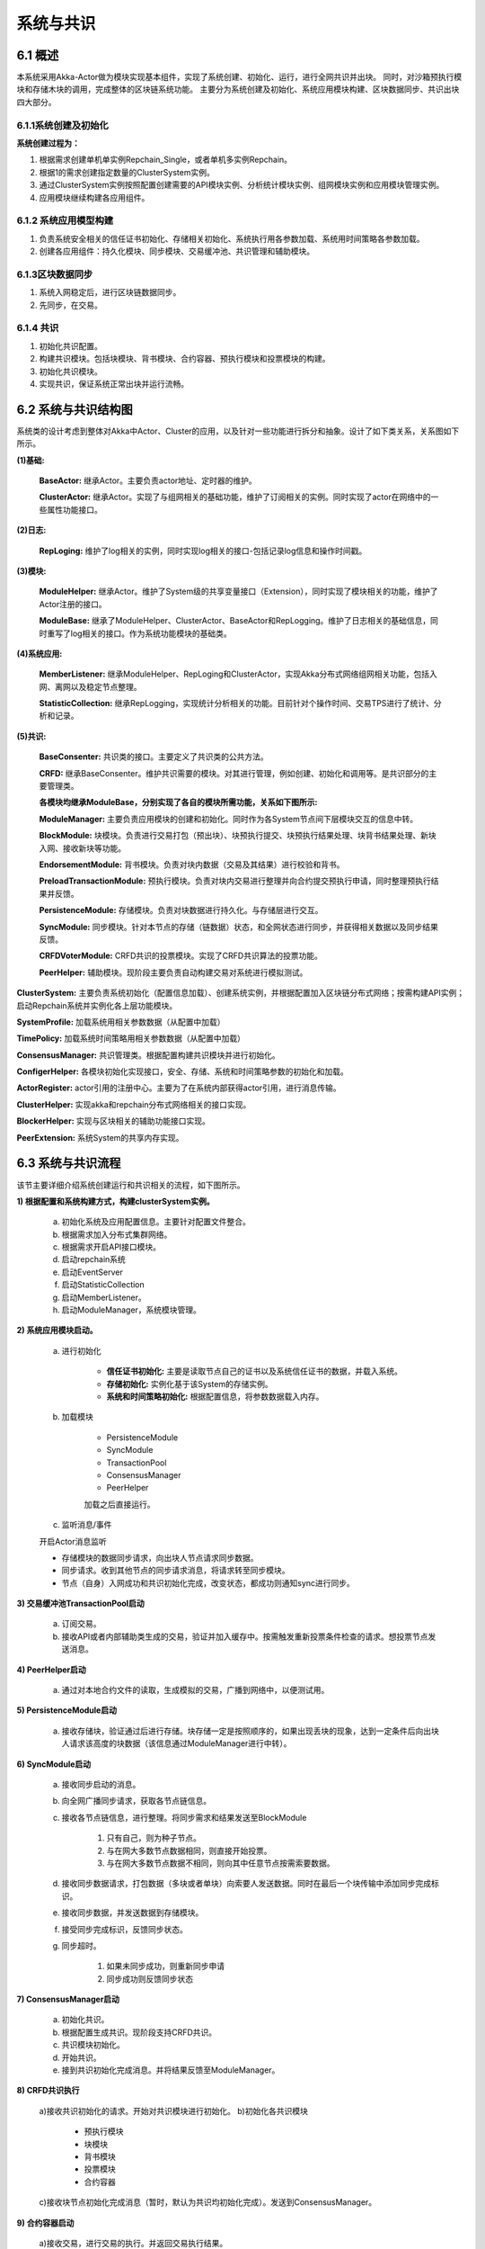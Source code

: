 系统与共识
=================

6.1 概述
-----------

本系统采用Akka-Actor做为模块实现基本组件，实现了系统创建、初始化、运行，进行全网共识并出块。
同时，对沙箱预执行模块和存储木块的调用，完成整体的区块链系统功能。
主要分为系统创建及初始化、系统应用模块构建、区块数据同步、共识出块四大部分。

6.1.1系统创建及初始化
+++++++++++++++++++++

**系统创建过程为：**

1. 根据需求创建单机单实例Repchain_Single，或者单机多实例Repchain。
2. 根据1的需求创建指定数量的ClusterSystem实例。
3. 通过ClusterSystem实例按照配置创建需要的API模块实例、分析统计模块实例、组网模块实例和应用模块管理实例。
4. 应用模块继续构建各应用组件。

6.1.2 系统应用模型构建
+++++++++++++++++++++++

1. 负责系统安全相关的信任证书初始化、存储相关初始化、系统执行用各参数加载、系统用时间策略各参数加载。
2. 创建各应用组件：持久化模块、同步模块、交易缓冲池、共识管理和辅助模块。

6.1.3区块数据同步
+++++++++++++++++++

1. 系统入网稳定后，进行区块链数据同步。
2. 先同步，在交易。

6.1.4 共识
+++++++++++++++

1. 初始化共识配置。
2. 构建共识模块。包括块模块、背书模块、合约容器、预执行模块和投票模块的构建。
3. 初始化共识模块。
4. 实现共识，保证系统正常出块并运行流畅。

6.2 系统与共识结构图
-----------------------

系统类的设计考虑到整体对Akka中Actor、Cluster的应用，以及针对一些功能进行拆分和抽象。设计了如下类关系，关系图如下所示。
	
**(1)基础:**

	**BaseActor:** 继承Actor。主要负责actor地址、定时器的维护。
	
	**ClusterActor:** 继承Actor。实现了与组网相关的基础功能，维护了订阅相关的实例。同时实现了actor在网络中的一些属性功能接口。

**(2)日志:**

	**RepLoging:** 维护了log相关的实例，同时实现log相关的接口-包括记录log信息和操作时间戳。

**(3)模块:**

	**ModuleHelper:** 继承Actor。维护了System级的共享变量接口（Extension），同时实现了模块相关的功能，维护了Actor注册的接口。

	**ModuleBase:** 继承了ModuleHelper、ClusterActor、BaseActor和RepLogging。维护了日志相关的基础信息，同时重写了log相关的接口。作为系统功能模块的基础类。

**(4)系统应用:**

	**MemberListener:** 继承ModuleHelper、RepLoging和ClusterActor，实现Akka分布式网络组网相关功能，包括入网、离网以及稳定节点整理。

	**StatisticCollection:** 继承RepLogging，实现统计分析相关的功能。目前针对个操作时间、交易TPS进行了统计、分析和记录。

**(5)共识:**

	**BaseConsenter:** 共识类的接口。主要定义了共识类的公共方法。

	**CRFD:** 继承BaseConsenter。维护共识需要的模块。对其进行管理，例如创建、初始化和调用等。是共识部分的主要管理类。

	.. image:: ./images/chapter6/pic6_2_1.png
	   :height: 936
	   :width: 1465
	   :scale: 50
	   :alt: 系统与共识结构图
  
	**各模块均继承ModuleBase，分别实现了各自的模块所需功能，关系如下图所示:**

	**ModuleManager:** 主要负责应用模块的创建和初始化。同时作为各System节点间下层模块交互的信息中转。

	**BlockModule:** 块模块。负责进行交易打包（预出块）、块预执行提交、块预执行结果处理、块背书结果处理、新块入网、接收新块等功能。

	**EndorsementModule:** 背书模块。负责对块内数据（交易及其结果）进行校验和背书。

	**PreloadTransactionModule:** 预执行模块。负责对块内交易进行整理并向合约提交预执行申请，同时整理预执行结果并反馈。

	**PersistenceModule:** 存储模块。负责对块数据进行持久化。与存储层进行交互。

	**SyncModule:** 同步模块。针对本节点的存储（链数据）状态，和全网状态进行同步，并获得相关数据以及同步结果反馈。

	**CRFDVoterModule:** CRFD共识的投票模块。实现了CRFD共识算法的投票功能。

	**PeerHelper:** 辅助模块。现阶段主要负责自动构建交易对系统进行模拟测试。

.. image:: ./images/chapter6/pic6_2_2.png
   :height: 733
   :width: 1465
   :scale: 50
   :alt: 
   
**ClusterSystem:** 主要负责系统初始化（配置信息加载）、创建系统实例，并根据配置加入区块链分布式网络；按需构建API实例；启动Repchain系统并实例化各上层功能模块。

**SystemProfile:** 加载系统用相关参数数据（从配置中加载）

**TimePolicy:** 加载系统时间策略用相关参数数据（从配置中加载）

**ConsensusManager:** 共识管理类。根据配置构建共识模块并进行初始化。

**ConfigerHelper:** 各模块初始化实现接口，安全、存储、系统和时间策略参数的初始化和加载。

**ActorRegister:** actor引用的注册中心。主要为了在系统内部获得actor引用，进行消息传输。

**ClusterHelper:** 实现akka和repchain分布式网络相关的接口实现。

**BlockerHelper:** 实现与区块相关的辅助功能接口实现。

**PeerExtension:** 系统System的共享内存实现。


6.3 系统与共识流程
-----------------------

该节主要详细介绍系统创建运行和共识相关的流程，如下图所示。

**1) 根据配置和系统构建方式，构建clusterSystem实例。**

	a. 初始化系统及应用配置信息。主要针对配置文件整合。
	b. 根据需求加入分布式集群网络。
	c. 根据需求开启API接口模块。
	d. 启动repchain系统
	e. 启动EventServer
	f. 启动StatisticCollection
	g. 启动MemberListener。
	h. 启动ModuleManager，系统模块管理。

**2) 系统应用模块启动。**

	a. 进行初始化

		* **信任证书初始化:** 主要是读取节点自己的证书以及系统信任证书的数据，并载入系统。
		* **存储初始化:** 实例化基于该System的存储实例。
		* **系统和时间策略初始化:** 根据配置信息，将参数数据载入内存。

	b. 加载模块

		* PersistenceModule
		
		* SyncModule
		
		* TransactionPool
		
		* ConsensusManager
		
		* PeerHelper

		加载之后直接运行。

	c. 监听消息/事件

	开启Actor消息监听

	* 存储模块的数据同步请求，向出块人节点请求同步数据。
	* 同步请求。收到其他节点的同步请求消息，将请求转至同步模块。
	* 节点（自身）入网成功和共识初始化完成，改变状态，都成功则通知sync进行同步。

**3) 交易缓冲池TransactionPool启动**

	a) 订阅交易。
	
	b) 接收API或者内部辅助类生成的交易，验证并加入缓存中。按需触发重新投票条件检查的请求。想投票节点发送消息。

**4) PeerHelper启动**

	a) 通过对本地合约文件的读取，生成模拟的交易，广播到网络中，以便测试用。

**5) PersistenceModule启动**

	a) 接收存储块，验证通过后进行存储。块存储一定是按照顺序的，如果出现丢块的现象，达到一定条件后向出块人请求该高度的块数据（该信息通过ModuleManager进行中转）。

**6) SyncModule启动**

	a) 接收同步启动的消息。
	b) 向全网广播同步请求，获取各节点链信息。
	c) 接收各节点链信息，进行整理。将同步需求和结果发送至BlockModule
	
		1. 只有自己，则为种子节点。
		2. 与在网大多数节点数据相同，则直接开始投票。
		3. 与在网大多数节点数据不相同，则向其中任意节点按需索要数据。
	
	d) 接收同步数据请求，打包数据（多块或者单块）向索要人发送数据。同时在最后一个块传输中添加同步完成标识。
	e) 接收同步数据，并发送数据到存储模块。
	f) 接受同步完成标识，反馈同步状态。
	g) 同步超时。

		1. 如果未同步成功，则重新同步申请
		2. 同步成功则反馈同步状态

**7) ConsensusManager启动**

	a) 初始化共识。
	b) 根据配置生成共识。现阶段支持CRFD共识。
	c) 共识模块初始化。
	d) 开始共识。
	e) 接到共识初始化完成消息。并将结果反馈至ModuleManager。

**8) CRFD共识执行**

	a)接收共识初始化的请求。开始对共识模块进行初始化。
	b)初始化各共识模块
	
		* 预执行模块
		* 块模块
		* 背书模块
		* 投票模块
		* 合约容器
		
	c)接收块节点初始化完成消息（暂时，默认为共识均初始化完成）。发送到ConsensusManager。

**9) 合约容器启动**

	a)接收交易，进行交易的执行。并返回交易执行结果。

**10) 块模块启动**

	a)订阅背书块、新块。
	b)接收投票节点发送的创建新块的请求，按需打包交易生成预备块，发给预执行模块进行预执行（该节点为出块人）。
	c)接收投票节点发送的创建新块的通知（该节点为非出块人）。
	d)接收预执行结果，确认成功后广播该背书块。
	e)接收各个背书节点反馈的。确认成功后（满足背书条件），向块模块发送新块请求。
	f)接收新块请求，广播块。新块入网。
	g)接收新块。确认正确后将其发送至存储节点。同时向投票模块发送下一轮投票请求。
	h)接收创世块创建请求。打包创世块，提交块到预执行模块。
	i)接收创世块预执行结果。确认正确后提交至存储模块。同时向投票模块发送下一轮投票请求。
	j)接收同步结果。根据不同情况进行处理
	
	* 创世块创建。
	* 进行下一次出块请求，即新的投票（发送至投票模块）。
	
	k)出块超时
	
		* 出块成功，不处理。
		* 失败，触发下一次。

**11) 背书模块启动**

	a)接收背书块，按配置进行背书
	读写集检查，反馈背书结果。
	完整交易检查（交易预执行结果），反馈背书结果（未实现，马上完善）
	a)执行预执行。
	b)接收预执行结果，反馈。

**12) 投票模块启动。**

	该模块是非常核心的模块。后续会继续完善。

	a. 接收下一轮投票消息。进行投票条件检测，满足条件。则发送出块触发消息（向自身）。
	b. 接收出块触发消息，进行候选人和出块人的选举。
	
		* 如果选举不成功（条件不满足），空闲等待
		* 成功，将结果反馈至块模块

	a. 该点为出块人。出块请求
	b. 该点为非出块人。出块通知
	c. 接收种子节点消息。将种子节点缓存。
	d. 接收回复投票消息。向自身发送重新检查投票条件的请求。将投票状态从将空闲等待状态恢复。
	e. 接收投票条件重新检查的消息，检查投票条件

		* 满足，进行投票（b），结果反馈
		* 不满足，继续等待

**13) 预执行模块**

	a. 接收预执行块，向合约提交需要预执行的交易。
	b. 接收各个交易的预执行结果。满足预执行结果的整合条件（全部反馈），将预执行结果反馈至预执行提交者。（这里，注意整合交易时确保交易是按照原序）。
	c. 预执行超时

		* 成功
		* 失败，反馈

.. image:: ./images/chapter6/pic6_3.png
   :height: 743
   :width: 1498
   :scale: 50
   :alt: 
			
其中，共识涉及到的详细算法，请详见共识算法的相关文件。



